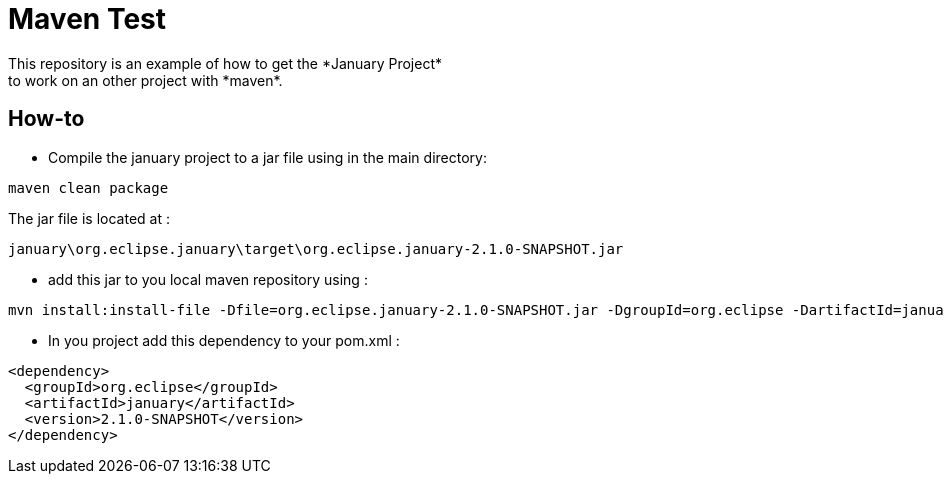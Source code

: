 = Maven Test
This repository is an example of how to get the *January Project*
to work on an other project with *maven*.

== How-to
* Compile the january project to a jar file using in the main directory:
[source, maven]
----
maven clean package
----

The jar file is located at :
[source, file path]
----
january\org.eclipse.january\target\org.eclipse.january-2.1.0-SNAPSHOT.jar
----

* add this jar to you local maven repository using :
[source, maven]
----
mvn install:install-file -Dfile=org.eclipse.january-2.1.0-SNAPSHOT.jar -DgroupId=org.eclipse -DartifactId=january -Dversion=2.1.0-SNAPSHOT -Dpackaging=jar
----

* In you project add this dependency to your pom.xml :
[source, xml]
----
<dependency>
  <groupId>org.eclipse</groupId>
  <artifactId>january</artifactId>
  <version>2.1.0-SNAPSHOT</version>
</dependency>
----